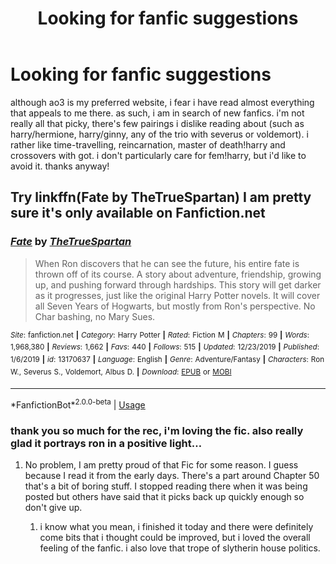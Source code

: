#+TITLE: Looking for fanfic suggestions

* Looking for fanfic suggestions
:PROPERTIES:
:Author: weaxley
:Score: 2
:DateUnix: 1578434102.0
:DateShort: 2020-Jan-08
:END:
although ao3 is my preferred website, i fear i have read almost everything that appeals to me there. as such, i am in search of new fanfics. i'm not really all that picky, there's few pairings i dislike reading about (such as harry/hermione, harry/ginny, any of the trio with severus or voldemort). i rather like time-travelling, reincarnation, master of death!harry and crossovers with got. i don't particularly care for fem!harry, but i'd like to avoid it. thanks anyway!


** Try linkffn(Fate by TheTrueSpartan) I am pretty sure it's only available on Fanfiction.net
:PROPERTIES:
:Author: SurbhitSrivastava
:Score: 1
:DateUnix: 1578545602.0
:DateShort: 2020-Jan-09
:END:

*** [[https://www.fanfiction.net/s/13170637/1/][*/Fate/*]] by [[https://www.fanfiction.net/u/11323222/TheTrueSpartan][/TheTrueSpartan/]]

#+begin_quote
  When Ron discovers that he can see the future, his entire fate is thrown off of its course. A story about adventure, friendship, growing up, and pushing forward through hardships. This story will get darker as it progresses, just like the original Harry Potter novels. It will cover all Seven Years of Hogwarts, but mostly from Ron's perspective. No Char bashing, no Mary Sues.
#+end_quote

^{/Site/:} ^{fanfiction.net} ^{*|*} ^{/Category/:} ^{Harry} ^{Potter} ^{*|*} ^{/Rated/:} ^{Fiction} ^{M} ^{*|*} ^{/Chapters/:} ^{99} ^{*|*} ^{/Words/:} ^{1,968,380} ^{*|*} ^{/Reviews/:} ^{1,662} ^{*|*} ^{/Favs/:} ^{440} ^{*|*} ^{/Follows/:} ^{515} ^{*|*} ^{/Updated/:} ^{12/23/2019} ^{*|*} ^{/Published/:} ^{1/6/2019} ^{*|*} ^{/id/:} ^{13170637} ^{*|*} ^{/Language/:} ^{English} ^{*|*} ^{/Genre/:} ^{Adventure/Fantasy} ^{*|*} ^{/Characters/:} ^{Ron} ^{W.,} ^{Severus} ^{S.,} ^{Voldemort,} ^{Albus} ^{D.} ^{*|*} ^{/Download/:} ^{[[http://www.ff2ebook.com/old/ffn-bot/index.php?id=13170637&source=ff&filetype=epub][EPUB]]} ^{or} ^{[[http://www.ff2ebook.com/old/ffn-bot/index.php?id=13170637&source=ff&filetype=mobi][MOBI]]}

--------------

*FanfictionBot*^{2.0.0-beta} | [[https://github.com/tusing/reddit-ffn-bot/wiki/Usage][Usage]]
:PROPERTIES:
:Author: FanfictionBot
:Score: 1
:DateUnix: 1578545617.0
:DateShort: 2020-Jan-09
:END:


*** thank you so much for the rec, i'm loving the fic. also really glad it portrays ron in a positive light...
:PROPERTIES:
:Author: weaxley
:Score: 1
:DateUnix: 1578918844.0
:DateShort: 2020-Jan-13
:END:

**** No problem, I am pretty proud of that Fic for some reason. I guess because I read it from the early days. There's a part around Chapter 50 that's a bit of boring stuff. I stopped reading there when it was being posted but others have said that it picks back up quickly enough so don't give up.
:PROPERTIES:
:Author: SurbhitSrivastava
:Score: 1
:DateUnix: 1578930639.0
:DateShort: 2020-Jan-13
:END:

***** i know what you mean, i finished it today and there were definitely come bits that i thought could be improved, but i loved the overall feeling of the fanfic. i also love that trope of slytherin house politics.
:PROPERTIES:
:Author: weaxley
:Score: 1
:DateUnix: 1579283783.0
:DateShort: 2020-Jan-17
:END:
